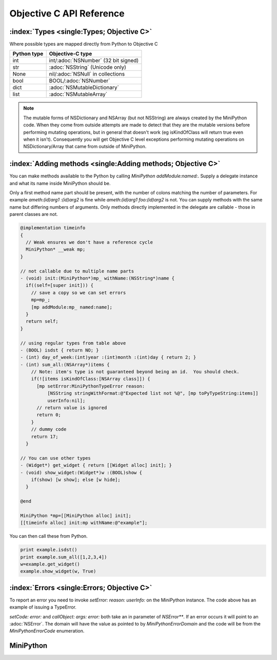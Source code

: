 Objective C API Reference
=========================

.. default-domain:: objc

:index:`Types <single:Types; Objective C>`
------------------------------------------

Where possible types are mapped directly from Python to Objective C

+------------+--------------------------------------+
|Python type |Objective-C type                      |
+============+======================================+
|int         |int/:adoc:`NSNumber` (32 bit signed)  |
+------------+--------------------------------------+
|str         |:adoc:`NSString` (Unicode only)       |
+------------+--------------------------------------+
|None        |nil/:adoc:`NSNull` in collections     |
+------------+--------------------------------------+
|bool        |BOOL/:adoc:`NSNumber`                 |
+------------+--------------------------------------+
|dict        |:adoc:`NSMutableDictionary`           |
+------------+--------------------------------------+
|list        |:adoc:`NSMutableArray`                |
+------------+--------------------------------------+

.. note::

   The mutable forms of NSDictionary and NSArray (but not NSString)
   are always created by the MiniPython code.  When they come from
   outside attempts are made to detect that they are the mutable
   versions before performing mutating operations, but in general that
   doesn't work (eg isKindOfClass will return true even when it
   isn't).  Consequently you will get Objective C level exceptions
   performing mutating operations on NSDictionary/Array that came from
   outside of MiniPython.

.. _objc_adding_methods:

:index:`Adding methods <single:Adding methods; Objective C>`
------------------------------------------------------------

You can make methods available to the Python by calling `MiniPython
addModule:named:`.  Supply a delegate instance and what its name
inside MiniPython should be.

Only a first method name part should be present, with the number of
colons matching the number of parameters.  For example `ameth:(id)arg1
:(id)arg2` is fine while `ameth:(id)arg1 foo:(id)arg2` is not.  You
can supply methods with the same name but differing numbers of
arguments.  Only methods directly implemented in the delegate are
callable - those in parent classes are not.

.. code-block:: objc

   @implementation timeinfo
   {
     // Weak ensures we don't have a reference cycle
     MiniPython* __weak mp;
   }

   // not callable due to multiple name parts
   - (void) init:(MiniPython*)mp_ withName:(NSString*)name {
     if((self=[super init])) {
       // save a copy so we can set errors
       mp=mp_;
       [mp addModule:mp_ named:name];
     }
     return self;
   }

   // using regular types from table above
   - (BOOL) isdst { return NO; }
   - (int) day_of_week:(int)year :(int)month :(int)day { return 2; }
   - (int) sum_all:(NSArray*)items {
       // Note: item's type is not guaranteed beyond being an id.  You should check.
       if(![items isKindOfClass:[NSArray class]]) {
         [mp setError:MiniPythonTypeError reason:
             [NSString stringWithFormat:@"Expected list not %@", [mp toPyTypeString:items]]
             userInfo:nil];
         // return value is ignored
         return 0;
       }
       // dummy code
       return 17;
     }

   // You can use other types
   - (Widget*) get_widget { return [[Widget alloc] init]; }
   - (void) show_widget:(Widget*)w :(BOOL)show {
       if(show) [w show]; else [w hide];
     }

   @end

   MiniPython *mp=[[MiniPython alloc] init];
   [[timeinfo alloc] init:mp withName:@"example"];

You can then call these from Python.

.. code-block:: python

   print example.isdst()
   print example.sum_all([1,2,3,4])
   w=example.get_widget()
   example.show_widget(w, True)

.. _objcerror:

:index:`Errors <single:Errors; Objective C>`
--------------------------------------------

To report an error you need to invoke `setError: reason: userInfo:` on
the MiniPython instance.  The code above has an example of issuing a
TypeError.

`setCode: error:` and `callObject: args: error:` both take an in
parameter of `NSError**`.  If an error occurs it will point to an
:adoc:`NSError`.  The domain will have the value as pointed to by
`MiniPythonErrorDomain` and the code will be from the
`MiniPythonErrorCode` enumeration.


.. Rest of file is generated from MiniPython.h - do not edit

MiniPython
----------

.. class:: MiniPython

   .. method:: - (void)clear

      Blah blah
